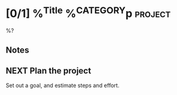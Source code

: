 * [0/1] %^{Title} %^{CATEGORY}p :project:
%?
** Notes
** NEXT Plan the project
Set out a goal, and estimate steps and effort.
